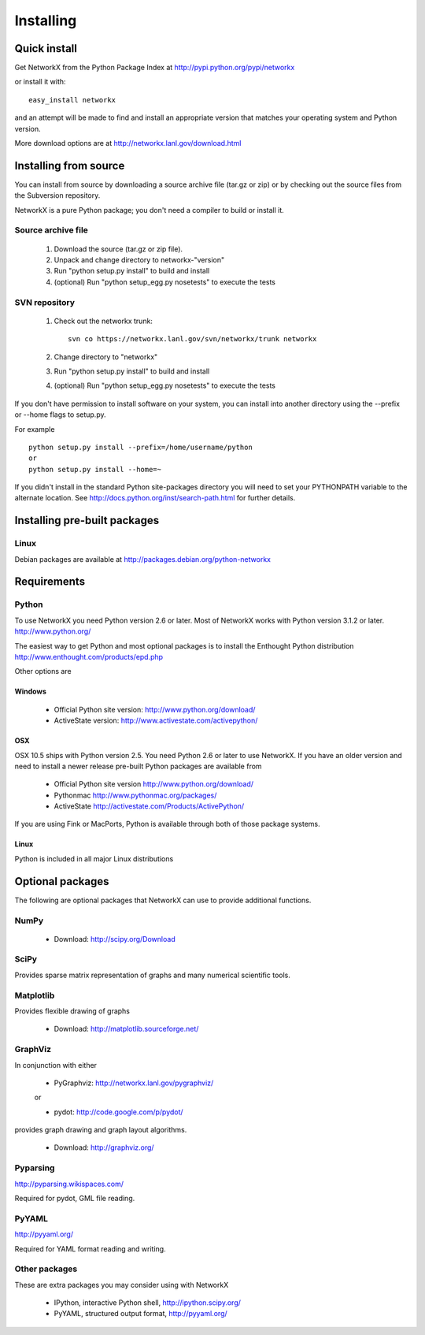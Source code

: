 **********
Installing
**********

Quick install
=============

Get NetworkX from the Python Package Index at
http://pypi.python.org/pypi/networkx

or install it with::

   easy_install networkx

and an attempt will be made to find and install an appropriate version
that matches your operating system and Python version. 

More download options are at http://networkx.lanl.gov/download.html

Installing from source
======================

You can install from source by downloading a source archive file
(tar.gz or zip) or by checking out the source files from the
Subversion repository.

NetworkX is a pure Python package; you don't need a compiler to build
or install it.

Source archive file
-------------------

  1. Download the source (tar.gz or zip file).

  2. Unpack and change directory to networkx-"version" 

  3. Run "python setup.py install" to build and install 

  4. (optional) Run "python setup_egg.py nosetests" to execute the tests


SVN repository
--------------

  1. Check out the networkx trunk::

       svn co https://networkx.lanl.gov/svn/networkx/trunk networkx

  2. Change directory to "networkx"   

  3.  Run "python setup.py install" to build and install 

  4. (optional) Run "python setup_egg.py nosetests" to execute the tests


If you don't have permission to install software on your
system, you can install into another directory using
the --prefix or --home flags to setup.py.

For example

::  

    python setup.py install --prefix=/home/username/python
    or
    python setup.py install --home=~

If you didn't install in the standard Python site-packages directory
you will need to set your PYTHONPATH variable to the alternate location.
See http://docs.python.org/inst/search-path.html for further details.


Installing pre-built packages
======================================

Linux
-----
Debian packages are available at http://packages.debian.org/python-networkx


Requirements
============

Python
------

To use NetworkX you need Python version 2.6 or later.  
Most of NetworkX works with Python version 3.1.2 or later.
http://www.python.org/


The easiest way to get Python and most optional packages is to install
the Enthought Python distribution
http://www.enthought.com/products/epd.php

Other options are

Windows
~~~~~~~
 - Official Python site version:  http://www.python.org/download/

 - ActiveState version: http://www.activestate.com/activepython/

OSX
~~~

OSX 10.5 ships with Python version 2.5.  You need Python 2.6 or 
later to use NetworkX.  If you have an older version and need
to install a newer release pre-built Python packages are available from 

 - Official Python site version  http://www.python.org/download/

 - Pythonmac  http://www.pythonmac.org/packages/ 

 - ActiveState http://activestate.com/Products/ActivePython/


If you are using Fink or MacPorts, Python is available through both
of those package systems.

Linux
~~~~~
Python is included in all major Linux distributions


Optional packages 
=================

The following are optional packages that NetworkX can use to
provide additional functions.


NumPy
-----
  - Download: http://scipy.org/Download

SciPy
-----

Provides sparse matrix representation of graphs and many
numerical scientific tools.


Matplotlib
----------
Provides flexible drawing of graphs

  - Download: http://matplotlib.sourceforge.net/


GraphViz
--------

In conjunction with either
      
      - PyGraphviz:  http://networkx.lanl.gov/pygraphviz/

      or

      - pydot: http://code.google.com/p/pydot/

provides graph drawing and graph layout algorithms.

  - Download: http://graphviz.org/

Pyparsing
---------

http://pyparsing.wikispaces.com/

Required for pydot, GML file reading.

PyYAML
------

http://pyyaml.org/

Required for YAML format reading and writing.


Other packages 
---------------

These are extra packages you may consider using with NetworkX

      - IPython, interactive Python shell, http://ipython.scipy.org/
      - PyYAML, structured output format, http://pyyaml.org/
